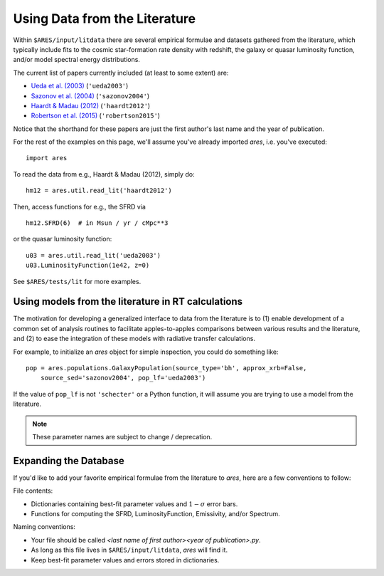 Using Data from the Literature
==============================
Within ``$ARES/input/litdata`` there are several empirical formulae and datasets
gathered from the literature, which typically include fits to the cosmic
star-formation rate density with redshift, the galaxy or quasar luminosity
function, and/or model spectral energy distributions.

The current list of papers currently included (at least to some extent) are:

* `Ueda et al. (2003) <http://adsabs.harvard.edu/abs/2003ApJ...598..886U>`_ (``'ueda2003'``)
* `Sazonov et al. (2004) <http://adsabs.harvard.edu/abs/2004MNRAS.347..144S>`_ (``'sazonov2004'``)
* `Haardt & Madau (2012) <http://adsabs.harvard.edu/abs/2012ApJ...746..125H>`_  (``'haardt2012'``)
* `Robertson et al. (2015) <http://adsabs.harvard.edu/abs/2015ApJ...802L..19R>`_  (``'robertson2015'``)

Notice that the shorthand for these papers are just the first author's last 
name and the year of publication.

For the rest of the examples on this page, we'll assume you've already imported *ares*, i.e. you've executed:

::  

    import ares

To read the data from e.g., Haardt & Madau (2012), simply do:

::
    
    hm12 = ares.util.read_lit('haardt2012')

Then, access functions for e.g., the SFRD via

::

    hm12.SFRD(6)  # in Msun / yr / cMpc**3

or the quasar luminosity function:

::

    u03 = ares.util.read_lit('ueda2003')
    u03.LuminosityFunction(1e42, z=0)
    
See ``$ARES/tests/lit`` for more examples.

Using models from the literature in RT calculations
---------------------------------------------------
The motivation for developing a generalized interface to data from the literature is to (1) enable development of a common set of analysis routines to facilitate
apples-to-apples comparisons between various results and the literature, and
(2) to ease the integration of these models with radiative transfer calculations.

For example, to initialize an *ares* object for simple inspection, you could do something like: 

::
        
    pop = ares.populations.GalaxyPopulation(source_type='bh', approx_xrb=False, 
        source_sed='sazonov2004', pop_lf='ueda2003')
    
If the value of ``pop_lf`` is not ``'schecter'`` or a Python function, it will assume you are trying to use a model from the literature. 

.. note :: These parameter names are subject to change / deprecation.        
    
Expanding the Database
----------------------
If you'd like to add your favorite empirical formulae from the literature to *ares*, here are a few conventions to follow:

File contents:

- Dictionaries containing best-fit parameter values and :math:`1-\sigma` error bars.
- Functions for computing the SFRD, LuminosityFunction, Emissivity, and/or Spectrum.

Naming conventions:

- Your file should be called `<last name of first author><year of publication>.py`.
- As long as this file lives in ``$ARES/input/litdata``, *ares* will find it.
- Keep best-fit parameter values and errors stored in dictionaries.




